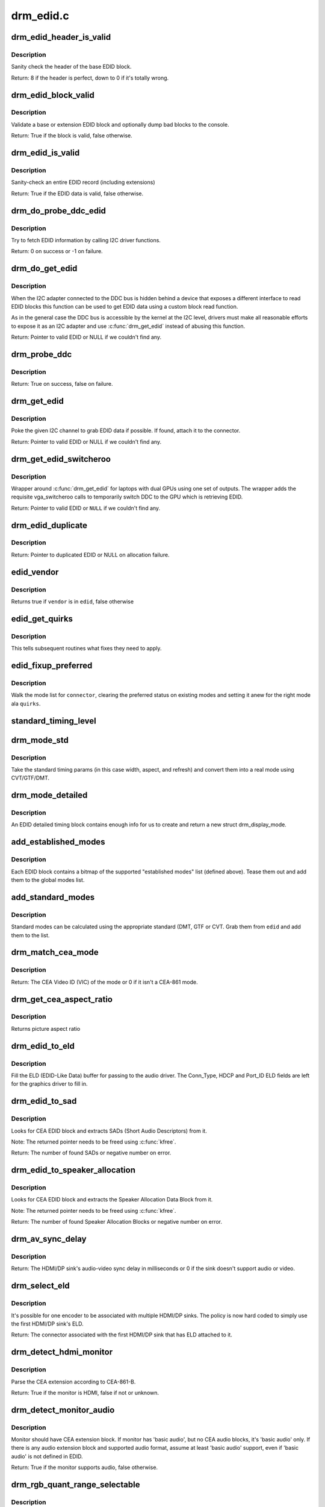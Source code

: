 .. -*- coding: utf-8; mode: rst -*-

==========
drm_edid.c
==========

.. _`drm_edid_header_is_valid`:

drm_edid_header_is_valid
========================

.. c:function:: int drm_edid_header_is_valid (const u8 *raw_edid)

    sanity check the header of the base EDID block

    :param const u8 \*raw_edid:
        pointer to raw base EDID block


.. _`drm_edid_header_is_valid.description`:

Description
-----------

Sanity check the header of the base EDID block.

Return: 8 if the header is perfect, down to 0 if it's totally wrong.


.. _`drm_edid_block_valid`:

drm_edid_block_valid
====================

.. c:function:: bool drm_edid_block_valid (u8 *raw_edid, int block, bool print_bad_edid, bool *edid_corrupt)

    Sanity check the EDID block (base or extension)

    :param u8 \*raw_edid:
        pointer to raw EDID block

    :param int block:
        type of block to validate (0 for base, extension otherwise)

    :param bool print_bad_edid:
        if true, dump bad EDID blocks to the console

    :param bool \*edid_corrupt:
        if true, the header or checksum is invalid


.. _`drm_edid_block_valid.description`:

Description
-----------

Validate a base or extension EDID block and optionally dump bad blocks to
the console.

Return: True if the block is valid, false otherwise.


.. _`drm_edid_is_valid`:

drm_edid_is_valid
=================

.. c:function:: bool drm_edid_is_valid (struct edid *edid)

    sanity check EDID data

    :param struct edid \*edid:
        EDID data


.. _`drm_edid_is_valid.description`:

Description
-----------

Sanity-check an entire EDID record (including extensions)

Return: True if the EDID data is valid, false otherwise.


.. _`drm_do_probe_ddc_edid`:

drm_do_probe_ddc_edid
=====================

.. c:function:: int drm_do_probe_ddc_edid (void *data, u8 *buf, unsigned int block, size_t len)

    get EDID information via I2C

    :param void \*data:
        I2C device adapter

    :param u8 \*buf:
        EDID data buffer to be filled

    :param unsigned int block:
        128 byte EDID block to start fetching from

    :param size_t len:
        EDID data buffer length to fetch


.. _`drm_do_probe_ddc_edid.description`:

Description
-----------

Try to fetch EDID information by calling I2C driver functions.

Return: 0 on success or -1 on failure.


.. _`drm_do_get_edid`:

drm_do_get_edid
===============

.. c:function:: struct edid *drm_do_get_edid (struct drm_connector *connector, int (*get_edid_block) (void *data, u8 *buf, unsigned int block, size_t len, void *data)

    get EDID data using a custom EDID block read function

    :param struct drm_connector \*connector:
        connector we're probing

    :param int (\*get_edid_block) (void \*data, u8 \*buf, unsigned int block, size_t len):
        EDID block read function

    :param void \*data:
        private data passed to the block read function


.. _`drm_do_get_edid.description`:

Description
-----------

When the I2C adapter connected to the DDC bus is hidden behind a device that
exposes a different interface to read EDID blocks this function can be used
to get EDID data using a custom block read function.

As in the general case the DDC bus is accessible by the kernel at the I2C
level, drivers must make all reasonable efforts to expose it as an I2C
adapter and use :c:func:`drm_get_edid` instead of abusing this function.

Return: Pointer to valid EDID or NULL if we couldn't find any.


.. _`drm_probe_ddc`:

drm_probe_ddc
=============

.. c:function:: bool drm_probe_ddc (struct i2c_adapter *adapter)

    probe DDC presence

    :param struct i2c_adapter \*adapter:
        I2C adapter to probe


.. _`drm_probe_ddc.description`:

Description
-----------

Return: True on success, false on failure.


.. _`drm_get_edid`:

drm_get_edid
============

.. c:function:: struct edid *drm_get_edid (struct drm_connector *connector, struct i2c_adapter *adapter)

    get EDID data, if available

    :param struct drm_connector \*connector:
        connector we're probing

    :param struct i2c_adapter \*adapter:
        I2C adapter to use for DDC


.. _`drm_get_edid.description`:

Description
-----------

Poke the given I2C channel to grab EDID data if possible.  If found,
attach it to the connector.

Return: Pointer to valid EDID or NULL if we couldn't find any.


.. _`drm_get_edid_switcheroo`:

drm_get_edid_switcheroo
=======================

.. c:function:: struct edid *drm_get_edid_switcheroo (struct drm_connector *connector, struct i2c_adapter *adapter)

    get EDID data for a vga_switcheroo output

    :param struct drm_connector \*connector:
        connector we're probing

    :param struct i2c_adapter \*adapter:
        I2C adapter to use for DDC


.. _`drm_get_edid_switcheroo.description`:

Description
-----------

Wrapper around :c:func:`drm_get_edid` for laptops with dual GPUs using one set of
outputs. The wrapper adds the requisite vga_switcheroo calls to temporarily
switch DDC to the GPU which is retrieving EDID.

Return: Pointer to valid EDID or ``NULL`` if we couldn't find any.


.. _`drm_edid_duplicate`:

drm_edid_duplicate
==================

.. c:function:: struct edid *drm_edid_duplicate (const struct edid *edid)

    duplicate an EDID and the extensions

    :param const struct edid \*edid:
        EDID to duplicate


.. _`drm_edid_duplicate.description`:

Description
-----------

Return: Pointer to duplicated EDID or NULL on allocation failure.


.. _`edid_vendor`:

edid_vendor
===========

.. c:function:: bool edid_vendor (struct edid *edid, char *vendor)

    match a string against EDID's obfuscated vendor field

    :param struct edid \*edid:
        EDID to match

    :param char \*vendor:
        vendor string


.. _`edid_vendor.description`:

Description
-----------

Returns true if ``vendor`` is in ``edid``\ , false otherwise


.. _`edid_get_quirks`:

edid_get_quirks
===============

.. c:function:: u32 edid_get_quirks (struct edid *edid)

    return quirk flags for a given EDID

    :param struct edid \*edid:
        EDID to process


.. _`edid_get_quirks.description`:

Description
-----------

This tells subsequent routines what fixes they need to apply.


.. _`edid_fixup_preferred`:

edid_fixup_preferred
====================

.. c:function:: void edid_fixup_preferred (struct drm_connector *connector, u32 quirks)

    set preferred modes based on quirk list

    :param struct drm_connector \*connector:
        has mode list to fix up

    :param u32 quirks:
        quirks list


.. _`edid_fixup_preferred.description`:

Description
-----------

Walk the mode list for ``connector``\ , clearing the preferred status
on existing modes and setting it anew for the right mode ala ``quirks``\ .


.. _`standard_timing_level`:

standard_timing_level
=====================

.. c:function:: int standard_timing_level (struct edid *edid)

    get std. timing level(CVT/GTF/DMT)

    :param struct edid \*edid:
        EDID block to scan


.. _`drm_mode_std`:

drm_mode_std
============

.. c:function:: struct drm_display_mode *drm_mode_std (struct drm_connector *connector, struct edid *edid, struct std_timing *t)

    convert standard mode info (width, height, refresh) into mode

    :param struct drm_connector \*connector:
        connector of for the EDID block

    :param struct edid \*edid:
        EDID block to scan

    :param struct std_timing \*t:
        standard timing params


.. _`drm_mode_std.description`:

Description
-----------

Take the standard timing params (in this case width, aspect, and refresh)
and convert them into a real mode using CVT/GTF/DMT.


.. _`drm_mode_detailed`:

drm_mode_detailed
=================

.. c:function:: struct drm_display_mode *drm_mode_detailed (struct drm_device *dev, struct edid *edid, struct detailed_timing *timing, u32 quirks)

    create a new mode from an EDID detailed timing section

    :param struct drm_device \*dev:
        DRM device (needed to create new mode)

    :param struct edid \*edid:
        EDID block

    :param struct detailed_timing \*timing:
        EDID detailed timing info

    :param u32 quirks:
        quirks to apply


.. _`drm_mode_detailed.description`:

Description
-----------

An EDID detailed timing block contains enough info for us to create and
return a new struct drm_display_mode.


.. _`add_established_modes`:

add_established_modes
=====================

.. c:function:: int add_established_modes (struct drm_connector *connector, struct edid *edid)

    get est. modes from EDID and add them

    :param struct drm_connector \*connector:
        connector to add mode(s) to

    :param struct edid \*edid:
        EDID block to scan


.. _`add_established_modes.description`:

Description
-----------

Each EDID block contains a bitmap of the supported "established modes" list
(defined above).  Tease them out and add them to the global modes list.


.. _`add_standard_modes`:

add_standard_modes
==================

.. c:function:: int add_standard_modes (struct drm_connector *connector, struct edid *edid)

    get std. modes from EDID and add them

    :param struct drm_connector \*connector:
        connector to add mode(s) to

    :param struct edid \*edid:
        EDID block to scan


.. _`add_standard_modes.description`:

Description
-----------

Standard modes can be calculated using the appropriate standard (DMT,
GTF or CVT. Grab them from ``edid`` and add them to the list.


.. _`drm_match_cea_mode`:

drm_match_cea_mode
==================

.. c:function:: u8 drm_match_cea_mode (const struct drm_display_mode *to_match)

    look for a CEA mode matching given mode

    :param const struct drm_display_mode \*to_match:
        display mode


.. _`drm_match_cea_mode.description`:

Description
-----------

Return: The CEA Video ID (VIC) of the mode or 0 if it isn't a CEA-861
mode.


.. _`drm_get_cea_aspect_ratio`:

drm_get_cea_aspect_ratio
========================

.. c:function:: enum hdmi_picture_aspect drm_get_cea_aspect_ratio (const u8 video_code)

    get the picture aspect ratio corresponding to the input VIC from the CEA mode list

    :param const u8 video_code:
        ID given to each of the CEA modes


.. _`drm_get_cea_aspect_ratio.description`:

Description
-----------

Returns picture aspect ratio


.. _`drm_edid_to_eld`:

drm_edid_to_eld
===============

.. c:function:: void drm_edid_to_eld (struct drm_connector *connector, struct edid *edid)

    build ELD from EDID

    :param struct drm_connector \*connector:
        connector corresponding to the HDMI/DP sink

    :param struct edid \*edid:
        EDID to parse


.. _`drm_edid_to_eld.description`:

Description
-----------

Fill the ELD (EDID-Like Data) buffer for passing to the audio driver. The
Conn_Type, HDCP and Port_ID ELD fields are left for the graphics driver to
fill in.


.. _`drm_edid_to_sad`:

drm_edid_to_sad
===============

.. c:function:: int drm_edid_to_sad (struct edid *edid, struct cea_sad **sads)

    extracts SADs from EDID

    :param struct edid \*edid:
        EDID to parse

    :param struct cea_sad \*\*sads:
        pointer that will be set to the extracted SADs


.. _`drm_edid_to_sad.description`:

Description
-----------

Looks for CEA EDID block and extracts SADs (Short Audio Descriptors) from it.

Note: The returned pointer needs to be freed using :c:func:`kfree`.

Return: The number of found SADs or negative number on error.


.. _`drm_edid_to_speaker_allocation`:

drm_edid_to_speaker_allocation
==============================

.. c:function:: int drm_edid_to_speaker_allocation (struct edid *edid, u8 **sadb)

    extracts Speaker Allocation Data Blocks from EDID

    :param struct edid \*edid:
        EDID to parse

    :param u8 \*\*sadb:
        pointer to the speaker block


.. _`drm_edid_to_speaker_allocation.description`:

Description
-----------

Looks for CEA EDID block and extracts the Speaker Allocation Data Block from it.

Note: The returned pointer needs to be freed using :c:func:`kfree`.

Return: The number of found Speaker Allocation Blocks or negative number on
error.


.. _`drm_av_sync_delay`:

drm_av_sync_delay
=================

.. c:function:: int drm_av_sync_delay (struct drm_connector *connector, const struct drm_display_mode *mode)

    compute the HDMI/DP sink audio-video sync delay

    :param struct drm_connector \*connector:
        connector associated with the HDMI/DP sink

    :param const struct drm_display_mode \*mode:
        the display mode


.. _`drm_av_sync_delay.description`:

Description
-----------

Return: The HDMI/DP sink's audio-video sync delay in milliseconds or 0 if
the sink doesn't support audio or video.


.. _`drm_select_eld`:

drm_select_eld
==============

.. c:function:: struct drm_connector *drm_select_eld (struct drm_encoder *encoder)

    select one ELD from multiple HDMI/DP sinks

    :param struct drm_encoder \*encoder:
        the encoder just changed display mode


.. _`drm_select_eld.description`:

Description
-----------

It's possible for one encoder to be associated with multiple HDMI/DP sinks.
The policy is now hard coded to simply use the first HDMI/DP sink's ELD.

Return: The connector associated with the first HDMI/DP sink that has ELD
attached to it.


.. _`drm_detect_hdmi_monitor`:

drm_detect_hdmi_monitor
=======================

.. c:function:: bool drm_detect_hdmi_monitor (struct edid *edid)

    detect whether monitor is HDMI

    :param struct edid \*edid:
        monitor EDID information


.. _`drm_detect_hdmi_monitor.description`:

Description
-----------

Parse the CEA extension according to CEA-861-B.

Return: True if the monitor is HDMI, false if not or unknown.


.. _`drm_detect_monitor_audio`:

drm_detect_monitor_audio
========================

.. c:function:: bool drm_detect_monitor_audio (struct edid *edid)

    check monitor audio capability

    :param struct edid \*edid:
        EDID block to scan


.. _`drm_detect_monitor_audio.description`:

Description
-----------

Monitor should have CEA extension block.
If monitor has 'basic audio', but no CEA audio blocks, it's 'basic
audio' only. If there is any audio extension block and supported
audio format, assume at least 'basic audio' support, even if 'basic
audio' is not defined in EDID.

Return: True if the monitor supports audio, false otherwise.


.. _`drm_rgb_quant_range_selectable`:

drm_rgb_quant_range_selectable
==============================

.. c:function:: bool drm_rgb_quant_range_selectable (struct edid *edid)

    is RGB quantization range selectable?

    :param struct edid \*edid:
        EDID block to scan


.. _`drm_rgb_quant_range_selectable.description`:

Description
-----------

Check whether the monitor reports the RGB quantization range selection
as supported. The AVI infoframe can then be used to inform the monitor
which quantization range (full or limited) is used.

Return: True if the RGB quantization range is selectable, false otherwise.


.. _`drm_assign_hdmi_deep_color_info`:

drm_assign_hdmi_deep_color_info
===============================

.. c:function:: bool drm_assign_hdmi_deep_color_info (struct edid *edid, struct drm_display_info *info, struct drm_connector *connector)

    detect whether monitor supports hdmi deep color modes and update drm_display_info if so.

    :param struct edid \*edid:
        monitor EDID information

    :param struct drm_display_info \*info:
        Updated with maximum supported deep color bpc and color format
        if deep color supported.

    :param struct drm_connector \*connector:
        DRM connector, used only for debug output


.. _`drm_assign_hdmi_deep_color_info.description`:

Description
-----------

Parse the CEA extension according to CEA-861-B.
Return true if HDMI deep color supported, false if not or unknown.


.. _`drm_add_display_info`:

drm_add_display_info
====================

.. c:function:: void drm_add_display_info (struct edid *edid, struct drm_display_info *info, struct drm_connector *connector)

    pull display info out if present

    :param struct edid \*edid:
        EDID data

    :param struct drm_display_info \*info:
        display info (attached to connector)

    :param struct drm_connector \*connector:
        connector whose edid is used to build display info


.. _`drm_add_display_info.description`:

Description
-----------

Grab any available display info and stuff it into the drm_display_info
structure that's part of the connector.  Useful for tracking bpp and
color spaces.


.. _`drm_add_edid_modes`:

drm_add_edid_modes
==================

.. c:function:: int drm_add_edid_modes (struct drm_connector *connector, struct edid *edid)

    add modes from EDID data, if available

    :param struct drm_connector \*connector:
        connector we're probing

    :param struct edid \*edid:
        EDID data


.. _`drm_add_edid_modes.description`:

Description
-----------

Add the specified modes to the connector's mode list.

Return: The number of modes added or 0 if we couldn't find any.


.. _`drm_add_modes_noedid`:

drm_add_modes_noedid
====================

.. c:function:: int drm_add_modes_noedid (struct drm_connector *connector, int hdisplay, int vdisplay)

    add modes for the connectors without EDID

    :param struct drm_connector \*connector:
        connector we're probing

    :param int hdisplay:
        the horizontal display limit

    :param int vdisplay:
        the vertical display limit


.. _`drm_add_modes_noedid.description`:

Description
-----------

Add the specified modes to the connector's mode list. Only when the
hdisplay/vdisplay is not beyond the given limit, it will be added.

Return: The number of modes added or 0 if we couldn't find any.


.. _`drm_set_preferred_mode`:

drm_set_preferred_mode
======================

.. c:function:: void drm_set_preferred_mode (struct drm_connector *connector, int hpref, int vpref)

    Sets the preferred mode of a connector

    :param struct drm_connector \*connector:
        connector whose mode list should be processed

    :param int hpref:
        horizontal resolution of preferred mode

    :param int vpref:
        vertical resolution of preferred mode


.. _`drm_set_preferred_mode.description`:

Description
-----------

Marks a mode as preferred if it matches the resolution specified by ``hpref``
and ``vpref``\ .


.. _`drm_hdmi_avi_infoframe_from_display_mode`:

drm_hdmi_avi_infoframe_from_display_mode
========================================

.. c:function:: int drm_hdmi_avi_infoframe_from_display_mode (struct hdmi_avi_infoframe *frame, const struct drm_display_mode *mode)

    fill an HDMI AVI infoframe with data from a DRM display mode

    :param struct hdmi_avi_infoframe \*frame:
        HDMI AVI infoframe

    :param const struct drm_display_mode \*mode:
        DRM display mode


.. _`drm_hdmi_avi_infoframe_from_display_mode.description`:

Description
-----------

Return: 0 on success or a negative error code on failure.


.. _`drm_hdmi_vendor_infoframe_from_display_mode`:

drm_hdmi_vendor_infoframe_from_display_mode
===========================================

.. c:function:: int drm_hdmi_vendor_infoframe_from_display_mode (struct hdmi_vendor_infoframe *frame, const struct drm_display_mode *mode)

    fill an HDMI infoframe with data from a DRM display mode

    :param struct hdmi_vendor_infoframe \*frame:
        HDMI vendor infoframe

    :param const struct drm_display_mode \*mode:
        DRM display mode


.. _`drm_hdmi_vendor_infoframe_from_display_mode.description`:

Description
-----------

Note that there's is a need to send HDMI vendor infoframes only when using a
4k or stereoscopic 3D mode. So when giving any other mode as input this
function will return -EINVAL, error that can be safely ignored.

Return: 0 on success or a negative error code on failure.

